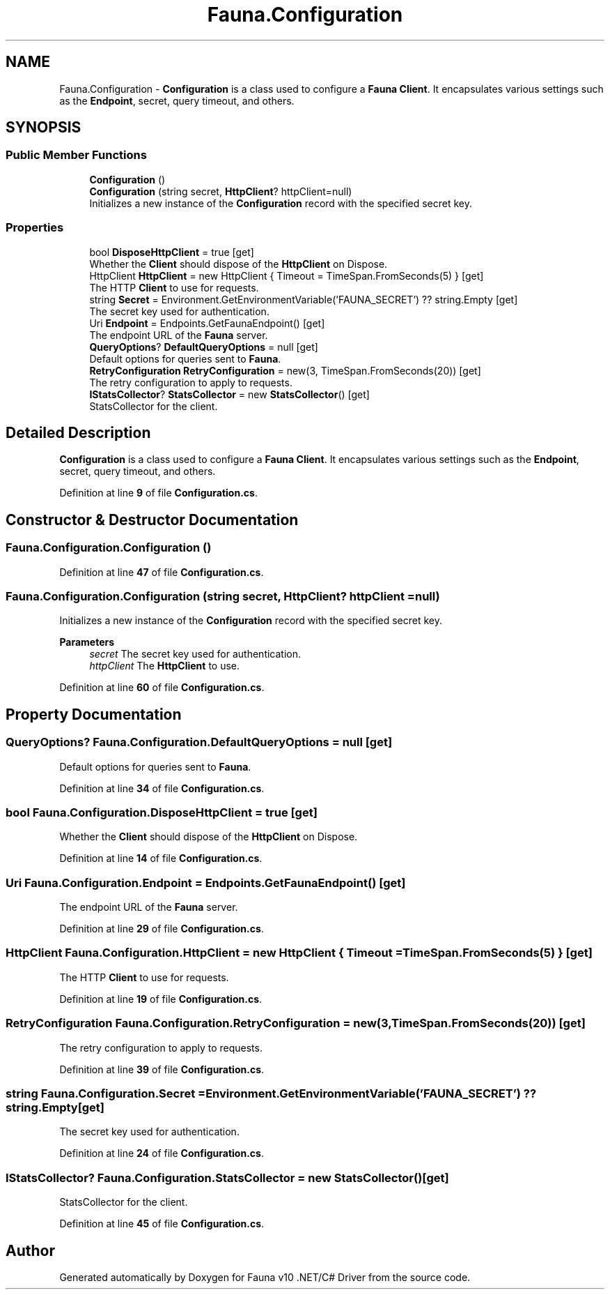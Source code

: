 .TH "Fauna.Configuration" 3 "Version 0.3.0-beta" "Fauna v10 .NET/C# Driver" \" -*- nroff -*-
.ad l
.nh
.SH NAME
Fauna.Configuration \- \fBConfiguration\fP is a class used to configure a \fBFauna\fP \fBClient\fP\&. It encapsulates various settings such as the \fBEndpoint\fP, secret, query timeout, and others\&.  

.SH SYNOPSIS
.br
.PP
.SS "Public Member Functions"

.in +1c
.ti -1c
.RI "\fBConfiguration\fP ()"
.br
.ti -1c
.RI "\fBConfiguration\fP (string secret, \fBHttpClient\fP? httpClient=null)"
.br
.RI "Initializes a new instance of the \fBConfiguration\fP record with the specified secret key\&. "
.in -1c
.SS "Properties"

.in +1c
.ti -1c
.RI "bool \fBDisposeHttpClient\fP = true\fR [get]\fP"
.br
.RI "Whether the \fBClient\fP should dispose of the \fBHttpClient\fP on Dispose\&. "
.ti -1c
.RI "HttpClient \fBHttpClient\fP = new HttpClient { Timeout = TimeSpan\&.FromSeconds(5) }\fR [get]\fP"
.br
.RI "The HTTP \fBClient\fP to use for requests\&. "
.ti -1c
.RI "string \fBSecret\fP = Environment\&.GetEnvironmentVariable('FAUNA_SECRET') ?? string\&.Empty\fR [get]\fP"
.br
.RI "The secret key used for authentication\&. "
.ti -1c
.RI "Uri \fBEndpoint\fP = Endpoints\&.GetFaunaEndpoint()\fR [get]\fP"
.br
.RI "The endpoint URL of the \fBFauna\fP server\&. "
.ti -1c
.RI "\fBQueryOptions\fP? \fBDefaultQueryOptions\fP = null\fR [get]\fP"
.br
.RI "Default options for queries sent to \fBFauna\fP\&. "
.ti -1c
.RI "\fBRetryConfiguration\fP \fBRetryConfiguration\fP = new(3, TimeSpan\&.FromSeconds(20))\fR [get]\fP"
.br
.RI "The retry configuration to apply to requests\&. "
.ti -1c
.RI "\fBIStatsCollector\fP? \fBStatsCollector\fP = new \fBStatsCollector\fP()\fR [get]\fP"
.br
.RI "StatsCollector for the client\&. "
.in -1c
.SH "Detailed Description"
.PP 
\fBConfiguration\fP is a class used to configure a \fBFauna\fP \fBClient\fP\&. It encapsulates various settings such as the \fBEndpoint\fP, secret, query timeout, and others\&. 
.PP
Definition at line \fB9\fP of file \fBConfiguration\&.cs\fP\&.
.SH "Constructor & Destructor Documentation"
.PP 
.SS "Fauna\&.Configuration\&.Configuration ()"

.PP
Definition at line \fB47\fP of file \fBConfiguration\&.cs\fP\&.
.SS "Fauna\&.Configuration\&.Configuration (string secret, \fBHttpClient\fP? httpClient = \fRnull\fP)"

.PP
Initializes a new instance of the \fBConfiguration\fP record with the specified secret key\&. 
.PP
\fBParameters\fP
.RS 4
\fIsecret\fP The secret key used for authentication\&.
.br
\fIhttpClient\fP The \fBHttpClient\fP to use\&.
.RE
.PP

.PP
Definition at line \fB60\fP of file \fBConfiguration\&.cs\fP\&.
.SH "Property Documentation"
.PP 
.SS "\fBQueryOptions\fP? Fauna\&.Configuration\&.DefaultQueryOptions = null\fR [get]\fP"

.PP
Default options for queries sent to \fBFauna\fP\&. 
.PP
Definition at line \fB34\fP of file \fBConfiguration\&.cs\fP\&.
.SS "bool Fauna\&.Configuration\&.DisposeHttpClient = true\fR [get]\fP"

.PP
Whether the \fBClient\fP should dispose of the \fBHttpClient\fP on Dispose\&. 
.PP
Definition at line \fB14\fP of file \fBConfiguration\&.cs\fP\&.
.SS "Uri Fauna\&.Configuration\&.Endpoint = Endpoints\&.GetFaunaEndpoint()\fR [get]\fP"

.PP
The endpoint URL of the \fBFauna\fP server\&. 
.PP
Definition at line \fB29\fP of file \fBConfiguration\&.cs\fP\&.
.SS "HttpClient Fauna\&.Configuration\&.HttpClient = new HttpClient { Timeout = TimeSpan\&.FromSeconds(5) }\fR [get]\fP"

.PP
The HTTP \fBClient\fP to use for requests\&. 
.PP
Definition at line \fB19\fP of file \fBConfiguration\&.cs\fP\&.
.SS "\fBRetryConfiguration\fP Fauna\&.Configuration\&.RetryConfiguration = new(3, TimeSpan\&.FromSeconds(20))\fR [get]\fP"

.PP
The retry configuration to apply to requests\&. 
.PP
Definition at line \fB39\fP of file \fBConfiguration\&.cs\fP\&.
.SS "string Fauna\&.Configuration\&.Secret = Environment\&.GetEnvironmentVariable('FAUNA_SECRET') ?? string\&.Empty\fR [get]\fP"

.PP
The secret key used for authentication\&. 
.PP
Definition at line \fB24\fP of file \fBConfiguration\&.cs\fP\&.
.SS "\fBIStatsCollector\fP? Fauna\&.Configuration\&.StatsCollector = new \fBStatsCollector\fP()\fR [get]\fP"

.PP
StatsCollector for the client\&. 
.PP
Definition at line \fB45\fP of file \fBConfiguration\&.cs\fP\&.

.SH "Author"
.PP 
Generated automatically by Doxygen for Fauna v10 \&.NET/C# Driver from the source code\&.
